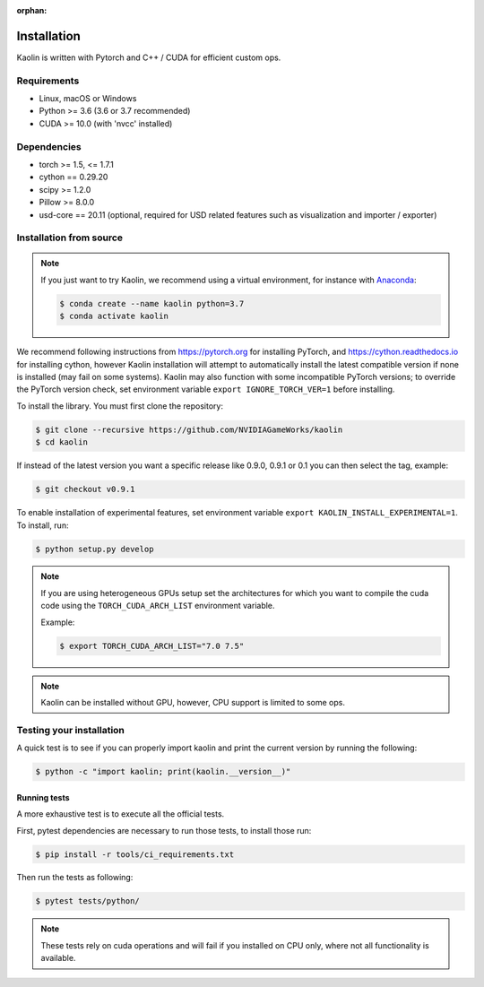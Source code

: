 :orphan:

.. _installation:

Installation
============

Kaolin is written with Pytorch and C++ / CUDA for efficient custom ops.

Requirements
------------

* Linux, macOS or Windows
* Python >= 3.6 (3.6 or 3.7 recommended)
* CUDA >= 10.0 (with 'nvcc' installed)

Dependencies
------------

* torch >= 1.5, <= 1.7.1
* cython == 0.29.20
* scipy >= 1.2.0
* Pillow >= 8.0.0
* usd-core == 20.11 (optional, required for USD related features such as visualization and importer / exporter)

Installation from source
------------------------

.. Note::
    If you just want to try Kaolin, we recommend using a virtual environment, for instance with `Anaconda <https://www.anaconda.com/>`_:
    
    .. code-block:: bash
    
        $ conda create --name kaolin python=3.7
        $ conda activate kaolin

We recommend following instructions from `https://pytorch.org <https://pytorch.org>`_ for installing PyTorch, and `https://cython.readthedocs.io <https://cython.readthedocs.io/en/latest/src/quickstart/install.html>`_ for installing cython, however Kaolin installation will attempt to automatically install the latest compatible version if none is installed (may fail on some systems).
Kaolin may also function with some incompatible PyTorch versions; to override the PyTorch version check, set environment variable ``export IGNORE_TORCH_VER=1`` before installing.

To install the library. You must first clone the repository:

.. code-block:: bash

    $ git clone --recursive https://github.com/NVIDIAGameWorks/kaolin
    $ cd kaolin

If instead of the latest version you want a specific release like 0.9.0, 0.9.1 or 0.1 you can then select the tag, example:

.. code-block:: bash

    $ git checkout v0.9.1

To enable installation of experimental features, set
environment variable
``export KAOLIN_INSTALL_EXPERIMENTAL=1``. To install, run:

.. code-block:: bash

    $ python setup.py develop

.. Note::
    If you are using heterogeneous GPUs setup set the architectures for which you want to compile the cuda code using the ``TORCH_CUDA_ARCH_LIST`` environment variable.

    Example:
    
    .. code-block:: bash
    
        $ export TORCH_CUDA_ARCH_LIST="7.0 7.5"

.. Note::
    Kaolin can be installed without GPU, however, CPU support is limited to some ops.

Testing your installation
-------------------------

A quick test is to see if you can properly import kaolin and print the current version by running the following:

.. code-block:: bash

    $ python -c "import kaolin; print(kaolin.__version__)"

Running tests
^^^^^^^^^^^^^

A more exhaustive test is to execute all the official tests.

First, pytest dependencies are necessary to run those tests, to install those run:

.. code-block:: bash

    $ pip install -r tools/ci_requirements.txt
 
Then run the tests as following:

.. code-block:: bash

    $ pytest tests/python/

.. Note::
    These tests rely on cuda operations and will fail if you installed on CPU only, where not all functionality is available.
